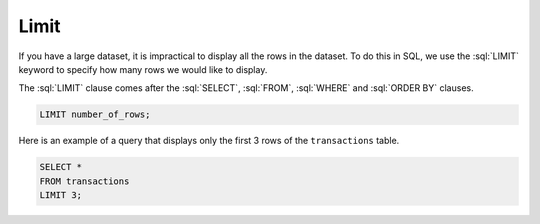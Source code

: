 .. role:: sql(code)
   :language: sql

Limit
==============================

If you have a large dataset, it is impractical to display all the rows in the dataset. 
To do this in SQL, we use the :sql:`LIMIT` keyword to specify how many rows we would 
like to display.

The :sql:`LIMIT` clause comes after the :sql:`SELECT`, :sql:`FROM`, :sql:`WHERE` and 
:sql:`ORDER BY` clauses. 

.. code-block:: sql

    LIMIT number_of_rows;

Here is an example of a query that displays only the first 3 rows of the 
``transactions`` table.

.. code-block:: sql

    SELECT *
    FROM transactions
    LIMIT 3;

